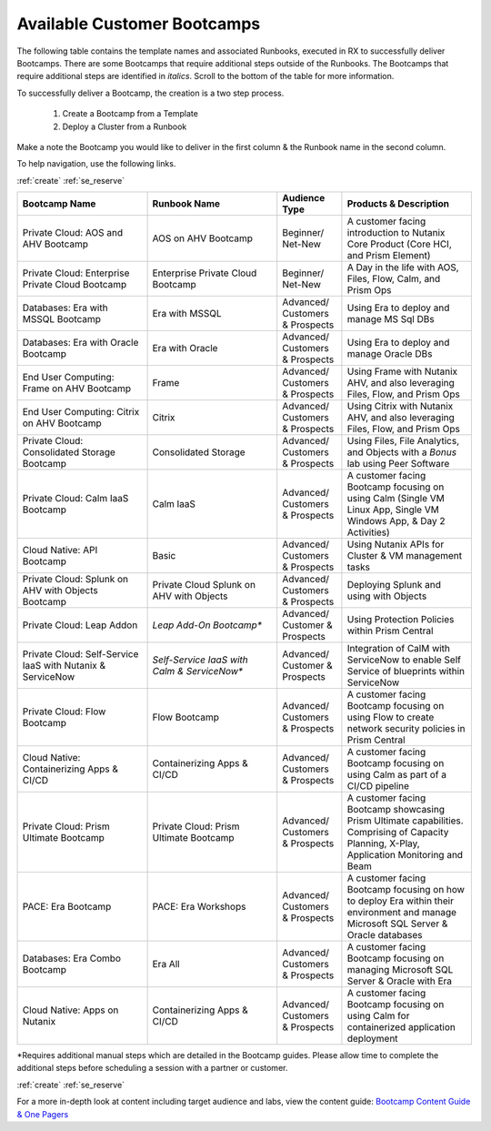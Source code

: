 .. _available:

-----------------------------
Available Customer Bootcamps
-----------------------------

The following table contains the template names and associated Runbooks, executed in RX to successfully deliver Bootcamps.
There are some Bootcamps that require additional steps outside of the Runbooks. The Bootcamps that require additional steps are identified in *italics*. Scroll to the bottom of the table for more information.

To successfully deliver a Bootcamp, the creation is a two step process.

  #. Create a Bootcamp from a Template
  #. Deploy a Cluster from a Runbook

Make a note the Bootcamp you would like to deliver in the first column & the Runbook name in the second column.

To help navigation, use the following links.

:ref:`create`     :ref:`se_reserve`

.. list-table::
  :widths: 40 40 20 40
  :header-rows: 1

  * - Bootcamp Name
    - Runbook Name
    - Audience Type
    - Products & Description
  * - Private Cloud: AOS and AHV Bootcamp
    - AOS on AHV Bootcamp
    - Beginner/ Net-New
    - A customer facing introduction to Nutanix Core Product (Core HCI, and Prism Element)
  * - Private Cloud: Enterprise Private Cloud Bootcamp
    - Enterprise Private Cloud Bootcamp
    - Beginner/ Net-New
    - A Day in the life with AOS, Files, Flow, Calm, and Prism Ops
  * - Databases: Era with MSSQL Bootcamp
    - Era with MSSQL
    - Advanced/ Customers & Prospects
    - Using Era to deploy and manage MS Sql DBs
  * - Databases: Era with Oracle Bootcamp
    - Era with Oracle
    - Advanced/ Customers & Prospects
    - Using Era to deploy and manage Oracle DBs
  * - End User Computing: Frame on AHV Bootcamp
    - Frame
    - Advanced/ Customers & Prospects
    - Using Frame with Nutanix AHV, and also leveraging Files, Flow, and Prism Ops
  * - End User Computing: Citrix on AHV Bootcamp
    - Citrix
    - Advanced/ Customers & Prospects
    - Using Citrix with Nutanix AHV, and also leveraging Files, Flow, and Prism Ops
  * - Private Cloud: Consolidated Storage Bootcamp
    - Consolidated Storage
    - Advanced/ Customers & Prospects
    - Using Files, File Analytics, and Objects with a *Bonus* lab using Peer Software
  * - Private Cloud: Calm IaaS Bootcamp
    - Calm IaaS
    - Advanced/ Customers & Prospects
    - A customer facing Bootcamp focusing on using Calm (Single VM Linux App, Single VM Windows App, & Day 2 Activities)
  * - Cloud Native: API Bootcamp
    - Basic
    - Advanced/ Customers & Prospects
    - Using Nutanix APIs for Cluster & VM management tasks
  * - Private Cloud: Splunk on AHV with Objects Bootcamp
    - Private Cloud Splunk on AHV with Objects
    - Advanced/ Customers & Prospects
    - Deploying Splunk and using with Objects
  * - Private Cloud: Leap Addon
    -  *Leap Add-On Bootcamp**
    - Advanced/ Customer & Prospects
    - Using Protection Policies within Prism Central
  * - Private Cloud: Self-Service IaaS with Nutanix & ServiceNow
    - *Self-Service IaaS with Calm & ServiceNow**
    - Advanced/ Customer & Prospects
    - Integration of CalM with ServiceNow to enable Self Service of blueprints within ServiceNow
  * - Private Cloud: Flow Bootcamp
    - Flow Bootcamp
    - Advanced/ Customers & Prospects
    - A customer facing Bootcamp focusing on using Flow to create network security policies in Prism Central
  * - Cloud Native: Containerizing Apps & CI/CD
    - Containerizing Apps & CI/CD
    - Advanced/ Customers & Prospects
    - A customer facing Bootcamp focusing on using Calm as part of a CI/CD pipeline
  * - Private Cloud: Prism Ultimate Bootcamp
    - Private Cloud: Prism Ultimate Bootcamp
    - Advanced/ Customers & Prospects
    - A customer facing Bootcamp showcasing Prism Ultimate capabilities. Comprising of Capacity Planning, X-Play, Application Monitoring and Beam 
  * - PACE: Era Bootcamp
    - PACE: Era Workshops
    - Advanced/ Customers & Prospects
    - A customer facing Bootcamp focusing on how to deploy Era within their environment and manage Microsoft SQL Server & Oracle databases
  * - Databases: Era Combo Bootcamp
    - Era All
    - Advanced/ Customers & Prospects
    - A customer facing Bootcamp focusing on managing Microsoft SQL Server & Oracle with Era
  * - Cloud Native: Apps on Nutanix
    - Containerizing Apps & CI/CD
    - Advanced/ Customers & Prospects
    - A customer facing Bootcamp focusing on using Calm for containerized application deployment


*Requires additional manual steps which are detailed in the Bootcamp guides.  Please allow time to complete the additional steps before scheduling a session with a partner or customer.

:ref:`create`     :ref:`se_reserve`

.. note::

For a more in-depth look at content including target audience and labs, view the content guide: `Bootcamp Content Guide & One Pagers <https://docs.google.com/document/d/1FzC2GX61nBP17qY6Dw-4d583nx6BPTsbO_eRszXIbmc/edit?usp=sharing>`_
